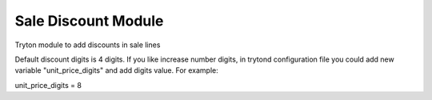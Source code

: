 Sale Discount Module
####################

Tryton module to add discounts in sale lines

Default discount digits is 4 digits. If you like increase number digits,
in trytond configuration file you could add new variable "unit_price_digits"
and add digits value. For example:

unit_price_digits = 8

